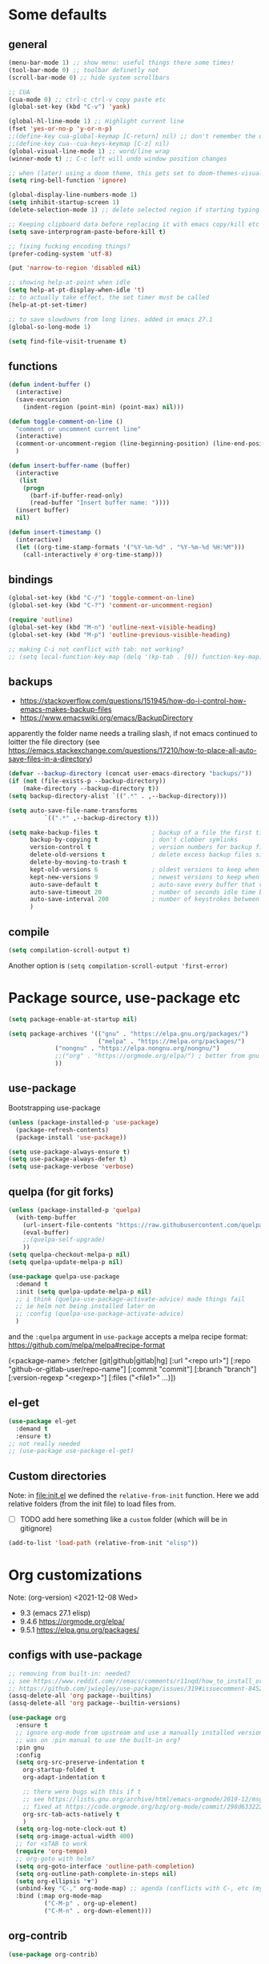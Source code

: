 #+PROPERTY: header-args :results silent :tangle yes

* Some defaults
** general
   #+BEGIN_SRC emacs-lisp
(menu-bar-mode 1) ;; show menu: useful things there some times!
(tool-bar-mode 0) ;; toolbar definetly not
(scroll-bar-mode 0) ;; hide system scrollbars

;; CUA
(cua-mode 0) ;; ctrl-c ctrl-v copy paste etc
(global-set-key (kbd "C-v") 'yank)

(global-hl-line-mode 1) ;; Highlight current line
(fset 'yes-or-no-p 'y-or-n-p)
;;(define-key cua-global-keymap [C-return] nil) ;; don't remember the use-case of this
;;(define-key cua--cua-keys-keymap [C-z] nil)
(global-visual-line-mode 1) ;; word/line wrap
(winner-mode t) ;; C-c left will undo window position changes

;; when (later) using a doom theme, this gets set to doom-themes-visual-bell-fn
(setq ring-bell-function 'ignore)

(global-display-line-numbers-mode 1)
(setq inhibit-startup-screen 1)
(delete-selection-mode 1) ;; delete selected region if starting typing

;; Keeping clipboard data before replacing it with emacs copy/kill etc
(setq save-interprogram-paste-before-kill t)

;; fixing fucking encoding things?
(prefer-coding-system 'utf-8)

(put 'narrow-to-region 'disabled nil)

;; showing help-at-point when idle
(setq help-at-pt-display-when-idle 't)
;; to actually take effect, the set timer must be called
(help-at-pt-set-timer)

;; to save slowdowns from long lines. added in emacs 27.1
(global-so-long-mode 1)

(setq find-file-visit-truename t)
   #+END_SRC

** functions
   #+BEGIN_SRC emacs-lisp
(defun indent-buffer ()
  (interactive)
  (save-excursion
    (indent-region (point-min) (point-max) nil)))

(defun toggle-comment-on-line ()
  "comment or uncomment current line"
  (interactive)
  (comment-or-uncomment-region (line-beginning-position) (line-end-position))
  )

(defun insert-buffer-name (buffer)
  (interactive
   (list
    (progn
      (barf-if-buffer-read-only)
      (read-buffer "Insert buffer name: "))))
  (insert buffer)
  nil)

(defun insert-timestamp ()
  (interactive)
  (let ((org-time-stamp-formats '("%Y-%m-%d" . "%Y-%m-%d %H:%M")))
    (call-interactively #'org-time-stamp)))
   #+END_SRC
** bindings
   #+BEGIN_SRC emacs-lisp
(global-set-key (kbd "C-/") 'toggle-comment-on-line)
(global-set-key (kbd "C-?") 'comment-or-uncomment-region)

(require 'outline)
(global-set-key (kbd "M-n") 'outline-next-visible-heading)
(global-set-key (kbd "M-p") 'outline-previous-visible-heading)

;; making C-i not conflict with tab: not working?
;; (setq local-function-key-map (delq '(kp-tab . [9]) function-key-map))
   #+END_SRC
** backups
   - https://stackoverflow.com/questions/151945/how-do-i-control-how-emacs-makes-backup-files
   - https://www.emacswiki.org/emacs/BackupDirectory

   apparently the folder name needs a trailing slash, if not emacs continued to loitter the file directory (see https://emacs.stackexchange.com/questions/17210/how-to-place-all-auto-save-files-in-a-directory)
   
   #+BEGIN_SRC emacs-lisp
(defvar --backup-directory (concat user-emacs-directory "backups/"))
(if (not (file-exists-p --backup-directory))
    (make-directory --backup-directory t))
(setq backup-directory-alist `((".*" . ,--backup-directory)))

(setq auto-save-file-name-transforms
          `((".*" ,--backup-directory t)))

(setq make-backup-files t               ; backup of a file the first time it is saved.
      backup-by-copying t               ; don't clobber symlinks
      version-control t                 ; version numbers for backup files
      delete-old-versions t             ; delete excess backup files silently
      delete-by-moving-to-trash t
      kept-old-versions 6               ; oldest versions to keep when a new numbered backup is made (default: 2)
      kept-new-versions 9               ; newest versions to keep when a new numbered backup is made (default: 2)
      auto-save-default t               ; auto-save every buffer that visits a file
      auto-save-timeout 20              ; number of seconds idle time before auto-save (default: 30)
      auto-save-interval 200            ; number of keystrokes between auto-saves (default: 300)
      )   
   #+END_SRC
** compile
   #+begin_src emacs-lisp
(setq compilation-scroll-output t)
   #+end_src
   Another option is =(setq compilation-scroll-output 'first-error)=
*** COMMENT troubleshoot
    #+begin_example emacs-lisp
 ;; had a problem with not scrolling..?
 (add-hook 'compilation-finish-functions
	   (lambda (buffer msg)
	     (message "compilation finished??")
	     (with-current-buffer buffer
	       (message "point max? %s" (point-max))
	       (goto-char (point-max)))))
    #+end_example
* Package source, use-package etc
  #+BEGIN_SRC emacs-lisp
(setq package-enable-at-startup nil)

(setq package-archives '(("gnu" . "https://elpa.gnu.org/packages/")
                         ("melpa" . "https://melpa.org/packages/")
			 ("nongnu" . "https://elpa.nongnu.org/nongnu/")
			 ;;("org" . "https://orgmode.org/elpa/") ; better from gnu elpa, org-plus-contrib is at nongnu as org-contrib
			 ))
  #+END_SRC

** use-package
   Bootstrapping use-package
   #+BEGIN_SRC emacs-lisp
(unless (package-installed-p 'use-package)
  (package-refresh-contents)
  (package-install 'use-package))

(setq use-package-always-ensure t)
(setq use-package-always-defer t)
(setq use-package-verbose 'verbose)
   #+END_SRC

** quelpa (for git forks)
   #+BEGIN_SRC emacs-lisp
(unless (package-installed-p 'quelpa)
  (with-temp-buffer
    (url-insert-file-contents "https://raw.githubusercontent.com/quelpa/quelpa/master/quelpa.el")
    (eval-buffer)
    ;;(quelpa-self-upgrade)
    ))
(setq quelpa-checkout-melpa-p nil)
(setq quelpa-update-melpa-p nil)

(use-package quelpa-use-package
  :demand t
  :init (setq quelpa-update-melpa-p nil)
  ;; i think (quelpa-use-package-activate-advice) made things fail
  ;; ie helm not being installed later on
  ;; :config (quelpa-use-package-activate-advice)
  )
   #+END_SRC

   and the =:quelpa= argument in =use-package= accepts a melpa recipe format:
   https://github.com/melpa/melpa#recipe-format
   #+BEGIN_EXAMPLE elisp
(<package-name>
 :fetcher [git|github|gitlab|hg]
 [:url "<repo url>"]
 [:repo "github-or-gitlab-user/repo-name"]
 [:commit "commit"]
 [:branch "branch"]
 [:version-regexp "<regexp>"]
 [:files ("<file1>" ...)])
   #+END_EXAMPLE

** COMMENT straight.el
   <2020-11-13 Fri> tried to set eval-in-repl to use my fork, and had errors.
   so not using straight :)
   see
   + https://github.crookster.org/switching-to-straight.el-from-emacs-26-builtin-package.el/
   + https://github.com/raxod502/straight.el/blob/develop/README.md#getting-started

   #+BEGIN_SRC emacs-lisp
(defvar bootstrap-version)
(let ((bootstrap-file
       (expand-file-name "straight/repos/straight.el/bootstrap.el" user-emacs-directory))
      (bootstrap-version 5))
  (unless (file-exists-p bootstrap-file)
    (with-current-buffer
	(url-retrieve-synchronously
	 "https://raw.githubusercontent.com/raxod502/straight.el/develop/install.el"
	 'silent 'inhibit-cookies)
      (goto-char (point-max))
      (eval-print-last-sexp)))
  (load bootstrap-file nil 'nomessage))

;;(setq straight-vc-git-default-clone-depth 1)
;; (setq straight-use-package-by-default nil)
(straight-use-package 'use-package)
   #+END_SRC

** el-get
   #+begin_src emacs-lisp
(use-package el-get
  :demand t
  :ensure t)
;; not really needed
;; (use-package use-package-el-get)
   #+end_src
** Custom directories
   Note: in [[file:init.el]] we defined the =relative-from-init= function.
   Here we add relative folders (from the init file) to load files from.
   + [ ] TODO add here something like a =custom= folder (which will be in gitignore)
   #+BEGIN_SRC emacs-lisp
(add-to-list 'load-path (relative-from-init "elisp"))
   #+END_SRC
* Org customizations
  Note: (org-version) <2021-12-08 Wed>
  - 9.3 (emacs 27.1 elisp)
  - 9.4.6 https://orgmode.org/elpa/
  - 9.5.1 https://elpa.gnu.org/packages/
** configs with use-package
   #+begin_src emacs-lisp
;; removing from built-in: needed?
;; see https://www.reddit.com/r/emacs/comments/r11nqd/how_to_install_orgmode_now_that_org_emacs_lisp/
;; https://github.com/jwiegley/use-package/issues/319#issuecomment-845214233
(assq-delete-all 'org package--builtins)
(assq-delete-all 'org package--builtin-versions)

(use-package org
  :ensure t
  ;; ignore org-mode from upstream and use a manually installed version
  ;; was on :pin manual to use the built-in org?
  :pin gnu
  :config
  (setq org-src-preserve-indentation t
	org-startup-folded t
	org-adapt-indentation t

	;; there were bugs with this if t
	;; see https://lists.gnu.org/archive/html/emacs-orgmode/2019-12/msg00311.html
	;; fixed at https://code.orgmode.org/bzg/org-mode/commit/298d6332222258316aaa6b74699127eb97073ce2
	org-src-tab-acts-natively t
	)
  (setq org-log-note-clock-out t)
  (setq org-image-actual-width 400)
  ;; for <sTAB to work
  (require 'org-tempo)
  ;; org-goto with helm?
  (setq org-goto-interface 'outline-path-completion)
  (setq org-outline-path-complete-in-steps nil)
  (setq org-ellipsis "▼")
  (unbind-key "C-," org-mode-map) ;; agenda (conflicts with C-, etc (my map)
  :bind (:map org-mode-map
	      ("C-M-p" . org-up-element)
	      ("C-M-n" . org-down-element)))    
   #+end_src
** org-contrib
#+begin_src emacs-lisp
(use-package org-contrib)
#+end_src
** habits
   #+BEGIN_SRC emacs-lisp
(with-eval-after-load 'org
  (add-to-list 'org-modules 'org-habit t))
   #+END_SRC 

   And add org-file to the list of agenda files.
   =(org-agenda-file-to-front)=
   see
   + https://orgmode.org/manual/Tracking-your-habits.html
   + https://www.youtube.com/watch?v=acj3NhXlnnk

   useful command
   + org-agenda-file-to-front
   + (setq org-log-done 'time)
** babel languages
   #+BEGIN_SRC emacs-lisp
(with-eval-after-load 'org
  (org-babel-do-load-languages 'org-babel-load-languages
			       '(
				 (shell . t)
				 (scheme . t)
				 (dot . t)
				 (plantuml . t)
				 ;;	  (python . t)
				 ;;	  (sql . t)
				 ;;	  (python . t)
				 ;;	  (restclient . t)
				 ;;	  (php . t)
				 ;;	  (clojure . t)
				 )
			       ))
   #+END_SRC
** plantuml
   #+begin_src emacs-lisp
(setq org-plantuml-jar-path "/usr/share/plantuml/plantuml.jar")
   #+end_src

** (org-babel) eval-in-repl

*** el-get : my forks
    Just stating this before =use-package= makes it so that my fork is used.
    the =:config= etc from =use-package= calls work as expected
    #+begin_src emacs-lisp
(el-get-bundle eval-in-repl
   :type git
   :url "https://github.com/actonDev/eval-in-repl.git"
   :branch "feature/shell-and-term")

(el-get-bundle org-babel-eval-in-repl
   :type git
   :url "https://github.com/actondev/org-babel-eval-in-repl.git"
   :branch "feature/shell-and-term")
    #+end_src

*** installing with use-package
    #+BEGIN_SRC emacs-lisp
(use-package eval-in-repl
  ;; while developing:
  ;; :load-path "~/dev/github/eval-in-repl"

  ;; add ensure nil if using el-get
  :ensure nil
  )


(use-package org-babel-eval-in-repl
  ;; For the C-return command to work, we either have to "demand" or
  ;; require the package after org is loaded
  
  ;; while developing:
  ;; :load-path "~/dev/github/org-babel-eval-in-repl"

  ;; add ensure nil if using el-get
  :ensure nil

  :init
  (with-eval-after-load 'org
    (require 'org-babel-eval-in-repl))
  :commands (ober-eval-in-repl)
  :bind
  (:map org-mode-map
	;; ("C-<return>" . ober-eval-in-repl)
	))
    #+END_SRC

*** COMMENT el-get definitions
    another way to make this work..?
    #+begin_src emacs-lisp
;; needed
(require 'use-package-el-get)
(use-package-el-get-setup)

(setq el-get-sources
      
      '((:name org-babel-eval-in-repl :type git :url "https://github.com/actondev/org-babel-eval-in-repl.git" :branch "feature/shell-and-term" :after nil)
       (:name eval-in-repl :type git :url "https://github.com/actonDev/eval-in-repl.git" :branch "feature/shell-and-term" :after nil)))     

    #+end_src
*** TODO my mod: aod-eval-in-repl ??
    #+begin_src emacs-lisp
(use-package aod-eval-in-repl
  :load-path "elisp/aod-eval-in-repl/"
  :init
  (with-eval-after-load 'org
    (require 'aod-eval-in-repl))
  :bind (:map org-mode-map
	      ("C-<return>" . aod.eir/eval-org-src)
	      ("C-S-<return>" . aod.eir/eval-org-src-block)
	      ))
    #+end_src
** exporting to html
   #+BEGIN_SRC emacs-lisp
(use-package htmlize)
   #+END_SRC
** new moon calendar
   Maybe should use use-package
   This thing requires tiny
   =(require 'tiny)=
   #+BEGIN_SRC emacs-lisp
   ;; TODO not here??
;;(load-file (relative-from-init "elisp/aod-new-moon.el"))   
   #+END_SRC
** babel tangle append
   https://emacs.stackexchange.com/a/38898
   #+BEGIN_SRC emacs-lisp
(defun org-babel-tangle-append ()
  "Append source code block at point to its tangle file.
The command works like `org-babel-tangle' with prefix arg
but `delete-file' is ignored."
  (interactive)
  (cl-letf (((symbol-function 'delete-file) #'ignore))
    (org-babel-tangle '(4))))
   #+END_SRC

** github/gitlab style line links
   #+begin_src emacs-lisp
;;   see https://www.emacswiki.org/emacs/RegularExpression for regex
(defun aod.org/ad-open-file-git-line (orig path &optional in-emacs line search)
  "Makes it possible to open github/gitlab style links that point to certain lines
example: some-file.el#L10 -> links to some-file.el at line 10"
  (if (string-match "^\\(.+\\)#L\\([0-9]+\\)" path)
      (let ((just-path (match-string 1 path))
	    (line (match-string 2 path)))
	(funcall orig just-path nil (read line)))
    (funcall orig path in-emacs line search)))

(with-eval-after-load 'org
  (advice-add 'org-open-file :around #'aod.org/ad-open-file-git-line))
   #+end_src
** org hooks
   #+begin_src emacs-lisp
(add-hook 'org-babel-after-execute-hook 'org-redisplay-inline-images)
   #+end_src
** helper: changing default-directory
   #+begin_src emacs-lisp
(defun aod/set-local-default-directory (arg)
  (interactive "P")
  (message "arg %s" arg)
  (if (and arg (boundp 'aod/original-default-directory))
      (progn
	(message "Reverting to %s" aod/original-default-directory)
	(setq-local default-directory aod/original-default-directory))
    (progn
      (unless (boundp 'aod/original-default-directory)
	(setq-local aod/original-default-directory default-directory)))
    (if-let ((dir (read-directory-name "Directory: ")))
	(setq-local default-directory dir)
      (when (boundp 'aod/original-default-directory)
	(message "Reverting to %s" aod/original-default-directory)
	(setq-local default-directory aod/original-default-directory)))))
   #+end_src
* Helm
  #+BEGIN_SRC emacs-lisp
(setq aod.helm/C-SPC-set-mark-p nil)

(defun aod.helm/toggle-C-SPC ()
  "Toggles the functionality of C-SPC in helm-map"
  (interactive)
  (setq aod.helm/C-SPC-set-mark-p (not aod.helm/C-SPC-set-mark-p)))

(defun aod.helm/C-SPC ()
  "Either normal C-SPC (aka mark mini buffer input) or mark
multiple files"
  (interactive)
  (if aod.helm/C-SPC-set-mark-p
      (call-interactively 'set-mark-command)
    (helm-toggle-visible-mark-forward)))

(use-package helm
  :ensure t
  ;; dashboard: opening project file requires helm and helm-make-source
  :commands (helm helm-make-source)
  :bind(
	("M-x" . helm-M-x)
	("C-x C-f" . helm-find-files)
	("C-S-v" . helm-show-kill-ring)
	:map helm-map
	("<tab>" . helm-execute-persistent-action)
	("<left>" . left-char)
	("<right>" . right-char)
	:map helm-find-files-map
	("<left>" . left-char)
	("<right>" . right-char)
	;; to be able to select/copy filenames
	;; ("C-SPC" . set-mark-command)
	;; or be able to mark multiple files
	;;("C-SPC" . helm-toggle-visible-mark-forward)
	("C-SPC" . aod.helm/C-SPC)
	)
  :config
  (setq helm-M-x-fuzzy-match t
	helm-recentf-fuzzy-match t
	helm-apropos-fuzzy-match t
	helm-buffers-fuzzy-matching t
	helm-completion-in-region-fuzzy-match t
	helm-mode-fuzzy-match t)
  
  (setq helm-swoop-pre-input-function
	(lambda ()
	  ;; the default: thing-at-point
	  ;;(thing-at-point 'symbol)
	  (if mark-active
	      (buffer-substring-no-properties (region-beginning) (region-end))
	    nil)
	  ))
  
  (helm-mode 1)
  )

(use-package helm-swoop
  :config
  (setq helm-swoop-use-fuzzy-match nil)
  (setq helm-swoop-speed-or-color t)
  (setq helm-autoresize-max-height 35)
  (setq helm-autoresize-min-height 20)
  (setq helm-autoresize-mode 1)
  )

(use-package helm-ag)

  #+END_SRC

** installing ag (used in helm-ag)
   In ubuntu:
   #+BEGIN_SRC sh
sudo apt-get install silversearcher-ag
   #+END_SRC
* Avy
  #+begin_src emacs-lisp
(use-package aod-read-multiple-choice
  :load-path "elisp/"
  ;; without :demand t, and without bindigs
  ;; commands should be set: this will actually load the function
  :commands (aod/read-multiple-choice))

(defun aod/avy ()
  (interactive)
  (let ((choices '((?C "char (default)" avy-goto-char)
		   (?L "line" avy-goto-line)
		   (?W "word" avy-goto-word-1)
		   (?S "search" avy-goto-char-timer)
		   )))
    (let ((choice (aod/read-multiple-choice "avy action:" choices 'allow)))
      (if (listp choice)
	  (call-interactively (caddr choice))
	(progn
	  ;; (message "fallback, calling %s with %s" (caddar choices) choice)
	  (funcall (caddar choices) choice))))))

(use-package avy
  :config
  (setq avy-keys (list
		  ?a ?b ?c ?d ?e ?f ?g ?h ?i ?j ?k ?l ?m ?n ?o ?p ?q ?r ?s ?t ?u ?v ?w ?x ?y ?z)))
  #+end_src
* Window management
** Resizing (windresize)
   #+BEGIN_SRC emacs-lisp
(use-package windresize
  :config
  (setq windresize-default-increment 5)
  )
   #+END_SRC

** ace-window
   #+BEGIN_SRC emacs-lisp
(use-package ace-window
  :bind (("M-o" . ace-window))
  :config
  (setq-default aw-scope 'frame) ; switching windows only i current frame
  )
   #+END_SRC

** aod-window
   #+begin_src emacs-lisp
(use-package aod-window
  :load-path "elisp/"
  ;; without :demand t, and without bindigs
  ;; commands should be set: this will actually load the function
  :commands (aod.window/place-buffer))
   #+end_src
** sessions, workgroups
   Tip:
   - =wg-save-session= when you have a nice window arrangement
   - =wg-open-session= to load it

   Don't know though the session/workgroup separation. what is what.
   (see all the =wg-xx-workgroup= methods)

     #+BEGIN_SRC emacs-lisp
(use-package workgroups2
  :commands (workgroups-mode wg-open-session)
  )
  #+END_SRC
* Project management
** Projectile & neotree
   Useful neotree shortcuts
   + =A= : stretch toggle
   + =U= : go up to parent
   + =C-c C-a= : collapse all
     + [ ] set <S-tab> for collapse all?

   Projetile MR <2021-07-30 Fri> https://github.com/bbatsov/projectile/pull/1696
  # until it's merged:
  # :load-path "~/dev/actondev/projectile/" ;; trailing slash is important
  # :ensure nil

   #+BEGIN_SRC emacs-lisp
(use-package projectile
  :config
  (projectile-mode 1)
  ;; speed!
  (setq projectile-indexing-method 'hybrid)
  (setq projectile-completion-system 'helm)
  ;; https://github.com/bbatsov/projectile/issues/1302#issuecomment-433894379
  ;; windows fix
  ;; (setq projectile-git-submodule-command nil)
  ;; oor install tr with "choco install tr"
  ;; oor msys2 paths (see heading)
  )
(defun aod.projectile/set-root (root)
  (interactive "Droot: ")
  (setq projectile-project-root root))

(use-package ag)

(defun aod.ag/vcs-ignore (&optional ignore-p)
  "TODO make it toggle
ag has a bug with .gitignore. encountered this in openFrameworks
see https://github.com/ggreer/the_silver_searcher/issues/862

So, when some files are not found, the .gitignore should be kept"
  (interactive (list nil))
  (require 'ag)
  (require 'helm-ag)
  (let* ((flag "--skip-vcs-ignores")
	 (ignore (cond ((numberp ignore-p) (if (= -1 ignore-p)
					       nil
					     t))
		       (t (progn (message "here") (not (member flag ag-arguments)))))))
    (if ignore
	(progn
	  (setq ag-arguments (cl-remove-if (lambda (x) (string-equal x flag))
					   ag-arguments))
	  (setq helm-ag-command-option nil))
      (progn
	(add-to-list 'ag-arguments flag)
	(setq helm-ag-command-option flag)))
    (message "new ag-arguments: %s
    new helm-ag-command-option %s"
	     ag-arguments
	     helm-ag-command-option)))

(use-package helm-projectile
  :commands (helm-projectile-find-file
	     helm-projectile-ag)
  :config (aod.ag/vcs-ignore t))

(defun display-line-numbers-disable-hook (_)
  "Disable display-line-numbers locally."
  (display-line-numbers-mode -1))

(use-package neotree
  :config
  (setq neo-smart-open t)
  (setq neo-window-fixed-size nil)
  (add-hook 'neo-after-create-hook 'display-line-numbers-disable-hook)
  :bind(
	("<f8>" . neotree-toggle)
	)
  )
   #+END_SRC
** projectile & dir locals
   #+begin_src emacs-lisp
(defun aod-project/reload-dir-locals ()
  (interactive)
  (dolist (buf (projectile-project-buffers))
    (when (buffer-file-name buf)
      (with-current-buffer buf
	(message "hacking dir-locals into %s" buf)
	(hack-dir-local-variables-non-file-buffer)))))
   #+end_src
* Buffer management
** ibuffer : grouping by project
   #+BEGIN_SRC emacs-lisp
(use-package ibuffer-projectile
  :ensure t
  :hook
  (ibuffer .
	   (lambda ()
	     (ibuffer-projectile-set-filter-groups)
	     (unless (eq ibuffer-sorting-mode 'alphabetic)
	       (ibuffer-do-sort-by-alphabetic))))
  )
   #+END_SRC
** Get frame by name
   #+begin_src emacs-lisp
(defun get-frame-by-name (name)
  (find-if (lambda (frame) (equal (frame-parameter frame 'name) name))
	   (frame-list)))
   #+end_src
* Appearance
** Cursor
   #+BEGIN_SRC emacs-lisp
(blink-cursor-mode t)
(setq-default cursor-type 'box)
   #+END_SRC
** Welcome screen
   #+BEGIN_SRC emacs-lisp
(use-package dashboard
  :demand t
  :diminish dashboard-mode
  :config
  ;;  (setq dashboard-banner-logo-title "your custom text")
  (setq dashboard-startup-banner 1) ;; integer is for text
  (setq dashboard-items '(
			  (projects . 10)
                          (bookmarks . 10)
			  (recents  . 10)
			  ))
  (dashboard-setup-startup-hook)
  ;; fixing emacs client starting with scratch
  ;; https://www.reddit.com/r/emacs/comments/8i2ip7/emacs_dashboard_emacsclient/
  (if (= 1 (length command-line-args))
      ;; going to dashboard only if we didn't pass a file
      (setq initial-buffer-choice (lambda () (get-buffer "*dashboard*"))))
  )
   #+END_SRC
** frame title
   For distinguishing between windows and linux (WSL in windows)
   #+BEGIN_SRC emacs-lisp
;; note: can't use for some reason directy the system-type
(setq system-type-name (symbol-name system-type))
(setq frame-title-format '("%f  -- " system-type-name))
(defun aod/name-session (name)
  (interactive "Mname:")
  ;; making it persistent across frame
  ;; if I were to use the name directly that couldn't work
  (setq aod/session-name name)
  (setq frame-title-format `("" aod/session-name " -- %f  -- " system-type-name)))
   #+END_SRC
** COMMENT monokai
   #+BEGIN_SRC emacs-lisp
(use-package monokai-theme)
  

;; (use-package sublime-themes
;;   
;;   :config
;;   (load-theme 'spolsky t)
;;   )
   #+END_SRC
** doom
   #+BEGIN_SRC emacs-lisp
(use-package doom-themes
  :demand t
  :config
  (load-theme 'doom-molokai t)
  (doom-themes-visual-bell-config)
  (doom-themes-neotree-config)
  ;; https://github.com/domtronn/all-the-icons.el/issues/28#issuecomment-312089198
  (setq inhibit-compacting-font-caches t)
  (setq doom-themes-neotree-file-icons t)
  )
   #+END_SRC
** doom-modeline
   #+BEGIN_SRC emacs-lisp
(use-package doom-modeline
  :hook (after-init . doom-modeline-mode)
  :config
  ;; border for modeline: had problem with org-mode src blocks (same color)
  (custom-set-faces
   '(mode-line ((t (:box (:line-width 1 :color "dim gray"))))))
  ;; till https://github.com/seagle0128/doom-modeline/issues/503
  ;; (doom-modeline-def-modeline 'project
  ;;   '(bar window-number modals buffer-default-directory)
  ;;   '(misc-info battery irc mu4e gnus github debug minor-modes input-method major-mode process))
  (doom-modeline-def-modeline 'dashboard
    '(bar window-number modals buffer-default-directory-simple)
    '(misc-info battery irc mu4e gnus github debug minor-modes input-method major-mode process)))
   #+END_SRC

   + [ ] TODO
     If sometimes you don't see the icons (it happens on doom-modeline reset and enable again)
   #+BEGIN_SRC emacs-lisp :tangle no
;; (setq doom-modeline-icon (display-graphic-p))
(setq doom-modeline-buffer-state-icon t)
   #+END_SRC

   Note: after you have to run =all-the-icons-install-fonts= with M-x.
*** minions: showing minor modes
    https://github.com/tarsius/minions
    A minor-mode menu for the mode line

    #+BEGIN_SRC emacs-lisp
(use-package minions
  :demand t
  :config
  (minions-mode 1)
  (setq doom-modeline-minor-modes (featurep 'minions)))
    #+END_SRC
** COMMENT powerline
   #+BEGIN_SRC emacs-lisp
(use-package powerline
  :config
  (powerline-default-theme))
   #+END_SRC

** highlighting matching tag (show-paren)
   #+BEGIN_SRC emacs-lisp
(use-package paren
  :hook (prog-mode . show-paren-mode)
  :init
  (set-face-attribute 'show-paren-match nil
		      :box '(:line-width -1 :color "#ccc")
		      :foreground nil
		      :weight 'normal))
   #+END_SRC
** flashing / highlighting
   #+BEGIN_SRC emacs-lisp
(use-package nav-flash
  :config
  (custom-set-faces
   '(nav-flash-face ((t (:background "#666" :foreground nil))))))
   #+END_SRC
** coloring background for PRODUCTION, STAGING
   #+begin_src emacs-lisp
(defun aod.devops/color-buffer ()
  "Set background color for *PROD* or *STAG* (staging) buffers"
  (let ((case-fold-search nil))
    (when (or
	   (string-match-p ".*PROD.*" (buffer-name))
	   (string-match-p ".*STAG.*" (buffer-name))
	   (string-match-p ".*DEV.*" (buffer-name)))
      (face-remap-add-relative 'default :background "#300")
      )))

;; (add-hook 'find-file-hook #'aod.devops/color-buffer)
(add-hook 'after-change-major-mode-hook #'aod.devops/color-buffer)
   #+end_src
** highlight regexp with string (overlay)
   #+begin_src emacs-lisp
(defun aod/highlight-regexp-with-string (overlay-name regexp string &optional face)
  "Display each match of REGEXP as STRING with face FACE.
Uses OVERLAY-NAME (symbol) as the overlay name.
Credit: https://emacsnotes.wordpress.com/2018/10/26/highlight-text-not-with-faces-but-with-other-texts/"
  (interactive
   (list
    (read-string "Overlay name: ")
    (read-regexp "Regexp: ")
    (intern (read-string "Replacement: "))
    regexp string  (hi-lock-read-face-name)))
  (setq face (or face 'highlight))
  (save-excursion
    (goto-char (point-min))
    (let ((case-fold-search nil))
      (while (re-search-forward regexp nil t)
        (let ((ov (make-overlay (match-beginning 0) (match-end 0))))
          (overlay-put ov overlay-name t)
          (overlay-put ov 'display string)
          (overlay-put ov 'face face))))))

(defun aod/unhighlight (overlay-name)
  "Calls remove-overlays with the overlay-name (symbol)"
  (interactive
   (list
    (intern (read-string "Overlay name: "))))
  (remove-overlays nil nil overlay-name t))

(defun aod/highlight-multiple (overlay-name face &rest args)
  "example args ('my-overlay 'highlight \"regexp1\" \"text1\" \"regexp2\" \"text2\" ...)"
  (when args
    (aod/highlight-regexp-with-string overlay-name (car args) (cadr args) face)
    (apply #'aod/highlight-multiple overlay-name face (cddr args))))
   #+end_src
* editing etc
** linear ranges (tiny)
   #+BEGIN_SRC emacs-lisp
(use-package tiny)
   #+END_SRC
** auto completion
   #+BEGIN_SRC emacs-lisp
(use-package company
  :hook (after-init . global-company-mode)
  :config
  (setq company-dabbrev-downcase nil)
  (setq company-dabbrev-ignore-case t))
   #+END_SRC

** Hiding/showing blocks
   + [[file:emacs-lisp/hideshowvis.el]]
     adds clickable + - icons in the left fringe for folding/unfolding (hiding/showing) code blocks
   + [[file:emacs-lisp/hideshow-org.el]]
     adds functionality similar to org-mode: toggle code block hide/show by pressing tab
   #+BEGIN_SRC emacs-lisp
(use-package hideshow-org
  ;; https://github.com/shanecelis/hideshow-org
  :load-path "elisp/"
  ;; :hook (prog-mode . hs-org/minor-mode)
  )

(defvar aod.hs/hide-show-all-next nil)
(defun aod.hs/hideshow-all ()
  (interactive)
  (if aod.hs/hide-show-all-next
      (hs-show-all)
    (hs-hide-all))
  (setq-local aod.hs/hide-show-all-next (not aod.hs/hide-show-all-next)))

(defun aod.hs/toggle-line ()
  (interactive)
  (save-excursion
    (if (hs-already-hidden-p)
	(hs-show-block)
      (end-of-line)
      (hs-hide-block))))

;; ooor
;; pressing tab in the beggigning of the line -> hideshow
;; else, indent or whatever?

;; (let ((other-keys hs-org/trigger-keys-block))
;;   (while (and (null command)
;;               (not (null other-keys)))
;;     (setq command (key-binding (car other-keys)))
;;     (setq other-keys (cdr other-keys)))
;;   (when (commandp command)
;;     (call-interactively command)))

(use-package hideshowvis
  ;; https://www.emacswiki.org/emacs/hideshowvis.el
  :load-path "elisp/"
  :hook (prog-mode . hideshowvis-minor-mode)
  :bind (:map prog-mode-map
	      ("C-<tab>" . aod.hs/toggle-line)
	      ("<backtab>" . aod.hs/hideshow-all)
	      ("<C-iso-lefttab>" . hs-hide-level)))
   #+END_SRC

** selection
   #+BEGIN_SRC emacs-lisp
;; usecase: select the block (enclosed by parenthesis).. expand -> wrap around the outter block
(use-package expand-region)

(use-package multiple-cursors
  :bind (("C->" . mc/mark-next-like-this-word)
	 ("C-<" . mc/mark-previous-like-this-word)
	 ( "M-<f3>" . mc/mark-all-like-this) ;; submlime like
	 ("C-S-<mouse-1>" . mc/add-cursor-on-click))
  )
   #+END_SRC
** undo
   Note: for some reason =C-_= (which original runs =undo=) gets
   rebound to =undo-tree-undo= and I cannot in *ANY* way to bind it
   back to the original =undo=
   #+BEGIN_SRC emacs-lisp
(use-package undo-tree
  :config
  (global-undo-tree-mode 1)
  ;; it's buggy actually and messes with the normal undo
  ;; which works great when there's a region selected
  ;; https://emacs.stackexchange.com/a/37399/19673
  ;;(setq undo-tree-enable-undo-in-region t)
  (unbind-key "C-/" undo-tree-map)
  (unbind-key "C-?" undo-tree-map)
  :bind(
	("M-/" . undo-tree-visualize)
	("C-z" . undo-tree-undo)
	("C-S-z" . undo-tree-redo)))
   #+END_SRC
** Working with lisps
*** paredit
    #+BEGIN_SRC emacs-lisp
(use-package paredit
  ;; <C-right>	paredit-forward-slurp-sexp
  ;; <C-left>	paredit-forward-barf-sexp
  ;; <C-M-right>	paredit-backward-barf-sexp
  ;; <C-M-left>	paredit-backward-slurp-sexp  :config
  :hook ((clojure-mode emacs-lisp-mode scheme-mode ) . paredit-mode)
  :config
  (unbind-key "C-<right>" paredit-mode-map)
  (unbind-key "C-<left>" paredit-mode-map)
  :bind(:map paredit-mode-map
	("M-]" . paredit-forward-slurp-sexp) ;; c ->
	("M-[" . paredit-forward-barf-sexp) ;; c <-
	("M-}" . paredit-backward-barf-sexp) ;; C-M >
	("M-{" . paredit-backward-slurp-sexp) ;; C M <
	))
    #+END_SRC
    Useful tricks
    + swapping parens to brackets etc
      https://stackoverflow.com/a/24784563/8720686
*** COMMENT parinfer
    #+BEGIN_SRC emacs-lisp
(defun add-parinfer-hooks ()
  (add-hook 'clojure-mode-hook #'parinfer-mode)
  (add-hook 'emacs-lisp-mode-hook #'parinfer-mode)
  (add-hook 'common-lisp-mode-hook #'parinfer-mode)
  (add-hook 'scheme-mode-hook #'parinfer-mode)
  (add-hook 'lisp-mode-hook #'parinfer-mode))

(use-package parinfer
  :bind
  (("C-," . parinfer-toggle-mode))
  :init
  (progn
    (setq parinfer-extensions
          '(
	    defaults       ; should be included.
            ;; pretty-parens  ; different paren styles for different modes.
            ;; evil           ; If you use Evil.
            ;; lispy          ; If you use Lispy. With this extension, you should install Lispy and do not enable lispy-mode directly.
            
paredit        ; Introduce some paredit commands.
            smart-tab      ; C-b & C-f jump positions and smart shift with tab & S-tab.
            smart-yank
	    ))   ; Yank behavior depend on mode.
    ))
    #+END_SRC
*** aggresive indent?
    https://github.com/Malabarba/aggressive-indent-mode
    vs electric
    #+BEGIN_SRC emacs-lisp
(use-package aggressive-indent
  :hook ((clojure-mode emacs-lisp-mode) . aggressive-indent-mode)
  )
    #+END_SRC
** jumping around (ace jump)

   #+BEGIN_SRC emacs-lisp
(use-package ace-jump-mode
  :config
  (setq-default ace-jump-mode-scope 'frame) ; jumping only in current frame
  )
   #+END_SRC
** Rainbow
   Rainbow-mode is for previewing hex color strings in any buffer! :)
   had problems around <2020-05-07 Thu> . the .el file was.. empty??
   #+BEGIN_SRC emacs-lisp
(use-package rainbow-mode)
   #+END_SRC

   Rainbow-delimiters are here to save the day for lisps! (and not only)
   Highlighting matching pairs with different colors
   #+BEGIN_SRC emacs-lisp
;; cause in the default colors there was some white cursors, not really apparent
'(((((((((())))))))))

(use-package rainbow-delimiters
  :hook (prog-mode . rainbow-delimiters-mode)
  :config
  ;; (my-rainbow-custom-colors)
  (set-face-attribute 'rainbow-delimiters-depth-1-face nil
		      :foreground "#e91e63")
  (set-face-attribute 'rainbow-delimiters-depth-2-face nil
		      :foreground "#2196F3")
  (set-face-attribute 'rainbow-delimiters-depth-3-face nil
		      :foreground "#EF6C00")
  (set-face-attribute 'rainbow-delimiters-depth-4-face nil
		      :foreground "#B388FF")
  (set-face-attribute 'rainbow-delimiters-depth-5-face nil
		      :foreground "#76ff03")
  (set-face-attribute 'rainbow-delimiters-depth-6-face nil
		      :foreground "#26A69A")
  (set-face-attribute 'rainbow-delimiters-depth-7-face nil
		      :foreground "#FFCDD2")
  (set-face-attribute 'rainbow-delimiters-depth-8-face nil
		      :foreground "#795548")
  (set-face-attribute 'rainbow-delimiters-depth-9-face nil
		      :foreground "#DCE775")
  )
   #+END_SRC

** LSP: Language Server Protocol
   #+BEGIN_SRC emacs-lisp
(use-package lsp-mode
  :commands lsp
  :init
  ;; Not sure actually why I have this here
  ;; (setq lsp-enable-indentation nil)
  :config
  (add-to-list 'lsp-language-id-configuration '(clojure-mode . "clojure-mode"))
  )

(use-package lsp-ui
  :commands lsp-ui-mode)

;; <2021-07-07 Mi> not working
;; (use-package company-lsp
;;   :commands company-lsp)
   #+END_SRC

*** COMMENT lsp clang
    To get the latest clang:
    #+begin_src sh :tangle no
wget https://apt.llvm.org/llvm.sh

chmod +x llvm.sh
sudo ./llvm.sh
    #+end_src

    #+begin_src emacs-lisp
(with-eval-after-load 'lsp-clangd
  (unless lsp-clients-clangd-executable
    (message "Trying to set clang executable")
    (let ((vscodium-clang "~/.config/VSCodium/User/globalStorage/llvm-vs-code-extensions.vscode-clangd/install/11.0.0/clangd_11.0.0/bin/clangd"))
      (message "here %s" vscodium-clang)
      (if (file-exists-p vscodium-clang)
	  (progn
	    (setq lsp-clients-clangd-executable vscodium-clang)
	    (message "Clang executable set to %s" vscodium-clang))
	(warn "Clang could not be found in %s" vscodium-clang)))))
    #+end_src
** Linting
   Flycheck: checking only when saving (not when editing the file - can cause slowness)
   #+BEGIN_SRC emacs-lisp
(use-package flycheck
  
  :config
  (setq flycheck-check-syntax-automatically '(save mode-enabled))
  )
   #+END_SRC
** HEX colors
   an alternative to rainbow-mode? 
   #+BEGIN_SRC emacs-lisp :tangle no
   (load-file (relative-from-init "elisp/xah.el"))
   #+END_SRC
   And now you can call the =xah-syntax-color-hex= function in any buffer :)
   Found at http://ergoemacs.org/emacs/xah-css-mode.html
** Writing - center text
   When writing a post, article or whatever, I don't want lines to extend all across the screen.
   
   credits: https://bzg.fr/en/emacs-strip-tease.html/
   
   #+BEGIN_SRC emacs-lisp
;; A small minor mode to use a big fringe
(defvar bzg-big-fringe-mode nil)
(define-minor-mode bzg-big-fringe-mode
  "Minor mode to use big fringe in the current buffer."
  :init-value nil
  :global t
  :variable bzg-big-fringe-mode
  :group 'editing-basics
  (if (not bzg-big-fringe-mode)
      (set-fringe-style nil)
    (set-fringe-mode
     (/ (- (frame-pixel-width)
           (* 100 (frame-char-width)))
        2))))

   #+END_SRC
** TODO Writing - spelling
   TBD
** snippets (yasnippet)
   #+begin_src emacs-lisp
(use-package yasnippet
  ;; :hook (prog-mode . yas-minor-mode)
  :config
  (yas-global-mode 1)
  :init
  ;; the yas-global-mode doesn't really get executed
  ;; so.. either add a hook (prog-mode & org-mode ??)
  ;; or in the init block.. that makes startup a bit
  ;; slower though
  (require 'yasnippet)
  )
   #+end_src
** epoch, ms, seconds etc
   #+begin_src emacs-lisp
(defun epoch-at-point ()
  (interactive)
  (let* ((bounds (if (region-active-p)
		     (car (region-bounds))
		   (bounds-of-thing-at-point 'word)))
	 (seconds (read (buffer-substring-no-properties (car bounds)
							(cdr bounds)))))
    (when (> seconds (+ (time-to-seconds (current-time))
			(* 31622400 1000 ;; 1000 years in seconds: https://www.rapidtables.com/calc/time/seconds-in-year.html
			   )))
      (message "assuming epoch in milliseconds")
      (setq seconds (/ seconds 1000)))
    (message "%s => %s" seconds (format-time-string "%F %r" (seconds-to-time seconds)))
    (unless buffer-read-only
      (put-text-property (car bounds) (cdr bounds)
			 'help-echo (format-time-string "%F %r" (seconds-to-time seconds))))))

(defun milliseconds-at-point ()
  (interactive)
  (let* ((bounds (if (region-active-p)
		     (car (region-bounds))
		   (bounds-of-thing-at-point 'word)))
	 (ms (read (buffer-substring-no-properties (car bounds)
						   (cdr bounds))))
	 (duration-string (let ((org-duration-format 'h:mm:ss))
			    (org-duration-from-minutes (/ ms 1000.0 60.0)))))
    (message "%s ms => %s (h:mm:ss)" ms duration-string)
    (unless buffer-read-only
      (put-text-property (car bounds) (cdr bounds)
			 'help-echo duration-string))))

(defun seconds-at-point ()
  (interactive)
  (let* ((bounds (if (region-active-p)
		     (car (region-bounds))
		   (bounds-of-thing-at-point 'word)))
	 (seconds (read (buffer-substring-no-properties (car bounds)
							(cdr bounds))))
	 (duration-string (let ((org-duration-format 'h:mm:ss))
			    (org-duration-from-minutes (/ seconds 60.0)))))
    (message "%s s => %s (h:mm:ss)" seconds duration-string)
    ;; (unless buffer-read-only
    ;;   (put-text-property (car bounds) (cdr bounds)
    ;; 			 'help-echo duration-string))
    ))
   #+end_src
** demo: hex/dec etc
   #+begin_src emacs-lisp
(defun dec->hex (dec)
  "eg 7f => 127, 017f => 383"
  (interactive (list (string-to-number (if (region-active-p)
					   (buffer-substring-no-properties
					    (caar (region-bounds))
					    (cdar (region-bounds)))
					 (buffer-substring-no-properties
					  (point)
					  (+ 2 (point)))))))
  (message "dec %s => hex %x" dec dec)
  (format "%x" dec))

(defun hex->dec (hex)
  "eg 7f => 127, 017f => 383"
  (interactive (list (if (region-active-p)
			 (buffer-substring-no-properties
			  (caar (region-bounds))
			  (cdar (region-bounds)))
		       (buffer-substring-no-properties
			(point)
			(+ 2 (point))))))
  (message "hex %s => dec %s" hex (string-to-number hex 16))
  )

(defun int-to-binary-string (i)
  "convert an integer into it's binary representation in string format"
  (let ((res ""))
    (while (not (= i 0))
      (setq res (concat (if (= 1 (logand i 1)) "1" "0") res))
      (setq i (lsh i -1)))
    (if (string= res "")
        (setq res "0"))
    res))

(defun format-binary (b)
  (let ((s ""))
    (while (> b 0)
      (setq s (concat (number-to-string (logand b 1)) s))
      (setq b (lsh b -1)))
    (if (string= "" s) "0" s)))

(defun hex->bin (hex)
  (interactive (list (if (region-active-p)
			 (buffer-substring-no-properties
			  (caar (region-bounds))
			  (cdar (region-bounds)))
		       (buffer-substring-no-properties
			(point)
			(+ 2 (point))))))
  (message "hex %s => dec %s bin %s" hex
	   (string-to-number hex 16)
	   (format-binary (string-to-number hex 16)))
  )


(defun bin->dec (bin)
  (interactive (list (if (region-active-p)
			 (buffer-substring-no-properties
			  (caar (region-bounds))
			  (cdar (region-bounds)))
		       (buffer-substring-no-properties
			(point)
			(+ 2 (point))))))
  (message "bin %s => dec %s" bin (string-to-number bin 2))
  )
   #+end_src
   #+end_src
** uuid-at-point
   #+begin_src emacs-lisp
(defun uuid-at-point ()
  (save-excursion
    (search-backward-regexp "[^0-9a-f\-][0-9a-f]")
    (forward-char)
    (let ((start (point)))
      (search-forward-regexp "[0-9a-f][^0-9a-f\-]")
      (backward-char)
      (let ((region-string (buffer-substring-no-properties start (point)))
	    (uuid-regex "^[0-9a-f]\\{8\\}-[0-9a-f]\\{4\\}-[0-9a-f]\\{4\\}-[0-9a-f]\\{4\\}-[0-9a-f]\\{12\\}$"))
	(if (string-match-p uuid-regex region-string)
	    region-string
	  (error "no uuid at point"))))))
   #+end_src
* UI
** hydra
   #+begin_src emacs-lisp
(use-package hydra)
   #+end_src
** transient
   #+begin_src emacs-lisp
(use-package transient
  :commands (define-transient-command
	      transient-define-prefix
	      transient-define-suffix
	      transient-define-argument)
  :config
  (defun aod.transient/flag (transient-name flag)
    (cl-find-if (lambda (el)
		  (string-equal flag el))
		(transient-args transient-name)))
  
  (defun aod.transient/param (marker transient-params)
    "Extract from TRANSIENT-PARAMS the argument with MARKER."
    (cl-find-if
     (lambda (an-arg) (string-prefix-p marker an-arg))
     transient-params))

  (defun aod.transient/param-value (marker transient-params)
    "Extract from TRANSIENT-PARAMS the argument with MARKER."
    (cl-some
     (lambda (an-arg) (when (string-prefix-p marker an-arg)
			(replace-regexp-in-string marker
                                                  ""
                                                  an-arg)))
     transient-params)))
   #+end_src
* Hacking around
** custom local variables
   #+begin_src emacs-lisp
(defun aod/local-variables ()
  "Getting 'custom' local variables (eg REMOTE_ENDPOINT).
Setting them into buffers for working with org-mode & repls"
  (interactive)
  (let ((res
	 (delq nil
	       (mapcar
		(lambda (x)
  		  ;; Most elements look like (SYMBOL . VALUE), describing one variable.
		  ;; For a symbol that is locally unbound, just the symbol appears in the value
		  (when (not (symbolp x))
		    (let ((name (symbol-name (car x))))
		      (when (or (s-uppercase? name)
				(s-match "^\*" name))
			x))))
		(buffer-local-variables)))))
    (if (called-interactively-p 'interactive)
	(message "%S" res)
      res)))
   #+end_src
** reading buffer with modes
   #+begin_src emacs-lisp
(defun aod/read-buffer-with-modes (prompt modes)
  (read-buffer prompt nil nil
	       (lambda (x)
		 (with-current-buffer x
		   (memq major-mode modes)))))
   #+end_src
** network, nmap
   #+begin_src emacs-lisp
(defun aod/ssh-local-hosts ()
  "Scans local network for hosts with port 22 open"
  (let* ((host-out (shell-command-to-string "hostname -I")))
    (string-match "\\([^ ]+\\)" host-out)
    (let* ((host-ip (match-string 0 host-out))
	   (_ (message "scanning for hosts in %s/24" host-ip))
	   ;; T5: insane mode (fastest)
	   (nmap-out (shell-command-to-string (format "nmap -p22 -T5 %s/24" host-ip))))
      (with-temp-buffer
	(insert nmap-out)
	(beginning-of-buffer)
	(let ((dict nil))
	  (while (re-search-forward "Nmap scan report for \\([^ ]+\\) (\\([0-9.]+\\))"
				    nil 'no-error)
	    (push (cons (match-string-no-properties 1)
			(match-string-no-properties 2))
		  dict))
	  dict)))))

(defun aod/read-or-insert-ssh-local-host ()
  (interactive)
  (let* ((hosts (aod/ssh-local-hosts))
	 (sel (helm-comp-read "host: " (mapcar (lambda  (x)
						 (cons (format "%s (%s)" (car x) (cdr x))
						       (cdr x)))
					       hosts))))
    (if (interactive-p)
	(insert sel)
      sel)))
   #+end_src
* Utilities (vterm..)
** vterm
   - [ ] check --with-modules support

   #+BEGIN_SRC emacs-lisp
(use-package vterm
  :config
  (setq vterm-max-scrollback 10000) ; 1000 (1k) was the default, max allowed is 100k
  :bind (:map vterm-mode-map
	      ;; hm.. when in copy mode, enter will
	      ;; - copy region (kill-ring-save)
	      ;; - exit from copy mode
	      ;; .. that's enough no?
	      ;;("M-w" . kill-ring-save)
	      ))
   #+END_SRC
*** TODO copy mode: C-c C-t
    - [ ] bind to =C-c j= ala line mode for term.
    - [ ] minion: show =vterm-copy-mode= (if it's not show something else?)
*** vterm info
    #+begin_quote
    C-c C-c runs the command vterm-send-C-c (found in vterm-mode-map),
which is an interactive Lisp function in ‘vterm.el’.
It is bound to C-c C-c.

(vterm-send-C-c)
    #+end_quote
*** vterm installation notes
   #+BEGIN_QUOTE
   VTerm needs module support.  Please compile Emacs with the
  --with-modules option!
   #+END_QUOTE

   also, you need the following to compile the module (ubuntu example)
   #+begin_src sh
sudo apt-get install cmake libtool-bin -y
   #+end_src

* Magit
  #+BEGIN_SRC emacs-lisp
(use-package magit
  ;; show-all is meant for org-mode. ediff would show org-mode files folded
  :hook (ediff-prepare-buffer . show-all)
  :config
  (setq ediff-split-window-function 'split-window-horizontally)
  (setq ediff-window-setup-function 'ediff-setup-windows-plain)
  (set-face-attribute 'magit-branch-current nil
		      :underline t)
  (defun ediff-copy-both-to-C ()
    (interactive)
    (ediff-copy-diff ediff-current-difference nil 'C nil
                     (concat
                      (ediff-get-region-contents ediff-current-difference 'A ediff-control-buffer)
                      (ediff-get-region-contents ediff-current-difference 'B ediff-control-buffer))))
  (defun add-d-to-ediff-mode-map () (define-key ediff-mode-map "d" 'ediff-copy-both-to-C))
  (add-hook 'ediff-keymap-setup-hook 'add-d-to-ediff-mode-map))
  #+END_SRC

  Ediff: great diff tool that can be used in magit :)
  Customizing colors cause in doom-molokai theme you could't notice anything
  #+BEGIN_SRC emacs-lisp
(use-package ediff
  :config
  ;; A head (last commit)
  (set-face-attribute 'ediff-current-diff-A nil
		      :background "#8b0000"
		      :foreground "#CCC")
  ;; B index (stage)
  (set-face-attribute 'ediff-current-diff-B nil
		      :background "#008b00"
		      :foreground "#CCC")
  ;; C working tree
  (set-face-attribute 'ediff-current-diff-C nil
		      :background "#8b5a00"
		      :foreground "#CCC")
  )
  #+END_SRC

** show untracked files
   #+begin_src sh
git config --global status.showUntrackedFiles all
# revert:
git config --global status.showUntrackedFiles normal
# see more at
man git-commit | grep untracked
   #+end_src
* Languages
** Clojure
   #+BEGIN_SRC emacs-lisp
(use-package clojure-mode
  :bind(
	:map clojure-mode-map
	("C-<return>" . cider-eval-defun-at-point)
	("M-<return>" . cider-eval-last-sexp)
	)
  )
   #+END_SRC

*** repl (cider etc)
    Cider is amazing :)
    #+BEGIN_SRC emacs-lisp
(use-package cider)

(use-package clj-refactor
  ;; WIP
  :commands (clj-refactor-mode))
    #+END_SRC
*** Linting
    Note: have to install =clj-kondo= with =npm install -g clj-kondo=
    #+BEGIN_SRC emacs-lisp
(use-package flycheck-clj-kondo
  :init
  (with-eval-after-load 'flycheck
    (require 'flycheck-clj-kondo))
  )
    #+END_SRC

** Scheme
   #+BEGIN_SRC emacs-lisp
(add-to-list 'auto-mode-alist '("\\.sls\\'" . scheme-mode))
(defun aod/scheme-name->cpp (name)
  (->> name
       (replace-regexp-in-string "-" "_")
       (replace-regexp-in-string "!" "_bang")))
   #+END_SRC

   custom hightlight
   #+begin_src emacs-lisp
 (defun scheme-add-keywords (face-name keyword-rules)
   (let* ((keyword-list (mapcar #'(lambda (x)
                                    (symbol-name (cdr x)))
                                keyword-rules))
          (keyword-regexp (concat "(\\("
                                  (regexp-opt keyword-list)
                                  "\\)[ \n]")))
     (font-lock-add-keywords 'scheme-mode
                             `((,keyword-regexp 1 ',face-name))))
   (mapc #'(lambda (x)
             (put (cdr x)
                  'scheme-indent-function
                  (car x)))
         keyword-rules))
   #+end_src

   #+begin_src emacs-lisp
(scheme-add-keywords
 'font-lock-keyword-face
 '((1 . lambda*)
   (1 . error)
   (0 . comment)
   ))
   #+end_src

** Repls (comint)
#+begin_src emacs-lisp
(use-package comint
  :pin manual ;; built-in?
  :ensure nil ;; ??
  :bind
  (:map comint-mode-map
	("C-c C-l" . comint-clear-buffer)))
#+end_src

TODO
#+begin_src emacs-lisp
'(bind-key "C-c C-l" #'comint-clear-buffer comint-mode-map)
#+end_src

*** COMMENT Geiser
    Geiser fucking annoyes me. Asks everytime when I open an =ss= file for scheme implementation
    #+BEGIN_SRC emacs-lisp
(use-package geiser
  :config
  (setq geiser-chez-binary "scheme")
  (setq geiser-default-implementation 'chez)
  ;; need to reopen the file for that.. heh
  (setq geiser-implementations-alist '	
	(
	 ;;((regexp "\\.scm$") guile)
	 ((regexp "\\.ss$") chez)
	 ((regexp "\\.rkt$") racket))
)
  ;;:init (add-hook 'scheme-mode-hook 'geiser-mode)
  ;; :bind(
  ;; 	:map geiser-mode-map
  ;; 	("C-<return>" . geiser-eval-defition)
  ;; 	("M-<return>" . geiser-eval-last-sexp)
  ;; 	)
  )
    #+END_SRC

*** cmuscheme

    #+BEGIN_SRC emacs-lisp
(use-package cmuscheme
  :load-path "elisp/"
  :bind(
	:map scheme-mode-map
	;; ("C-<return>" . scheme-send-definition)
	;; ("M-<return>" . scheme-send-last-sexp)
	)
  )
    #+END_SRC
   
*** s7 scheme + (ns)
    #+BEGIN_SRC emacs-lisp
(use-package aod-s7
  :load-path "elisp/"
  ;; the after apparently is needed..
  ;; if not, the bindings are not there even if in a scheme file
  ;; and having started a scheme with (run-scheme)
  :after (cmuscheme)
  :bind(
	:map scheme-mode-map
	("C-<return>" . aod.s7/send-definition)
	("M-<return>" . aod.s7/send-last-sexp)
	)
  )
    #+END_SRC

*** s7bi pd

    #+BEGIN_SRC emacs-lisp
(add-to-list 'auto-mode-alist '("\\.s7pd\\'" . scheme-mode))
(use-package s7bi-pd
  :load-path "elisp/"
  :commands (aod/s7bi-pd-mode)
  )
    #+END_SRC
*** COMMENT windows path
<2021-12-08 Wed> =:tangle (when )= doesn't work
    #+BEGIN_SRC emacs-lisp :tangle (when (eq system-type 'windows-nt) "yes")
(add-to-list 'exec-path "c:/Program Files/Chez Scheme 9.5.2/bin/ta6nt/")
    #+END_SRC
** Rust
   #+BEGIN_SRC emacs-lisp
(use-package rust-mode)   
   #+END_SRC
** PHP
   #+BEGIN_SRC emacs-lisp
(use-package php-mode)
   #+END_SRC
** JavaScript
   #+begin_src emacs-lisp
(use-package js2-mode
  :mode "\\.js\\'"
  :config
  (setq js2-strict-missing-semi-warning nil))
   #+end_src
** TypeScript
   #+begin_src emacs-lisp
(use-package typescript-mode)
   #+end_src
** etc (modes for syntax highligtin)
   #+BEGIN_SRC emacs-lisp
(use-package yaml-mode)
(use-package csv-mode)
(use-package meson-mode)
   #+END_SRC
** CC: c/c++

    #+begin_src emacs-lisp
(use-package cc-mode
  :config
  (message "here, cc-mode")
  :bind (:map c-mode-base-map
	      ("M-n" . end-of-defun)
	      ("M-p" . beginning-of-defun)))
    #+end_src

    #+begin_src emacs-lisp
(defun aod/cc-hook ()
  ;; https://github.com/google/styleguide/blob/gh-pages/google-c-style.el
  ;; download: it's under elisp/
  (require 'google-c-style)
  (google-set-c-style)
  (c-set-style "Google"))

(add-hook 'c-mode-common-hook #'aod/cc-hook)
    #+end_src
** groovy
   #+begin_src emacs-lisp
(use-package groovy-mode)
   #+end_src
** python
   #+begin_src emacs-lisp
(with-eval-after-load 'org
  (org-babel-do-load-languages 'org-babel-load-languages
			       '((python . t)))
  (setq org-babel-python-command (or
				  (executable-find "python3")
				  (executable-find "python")
				  (prong (warn "Could not find python executable")
					 nil))))
   #+end_src

* Debug
** gdb
- https://stackoverflow.com/questions/20990795/can-emacs-gdb-mode-display-expressions-in-separate-window
#+begin_src emacs-lisp
(use-package gdb-mi
  :ensure nil
  :config
  (setq gdb-many-windows t
	gdb-show-main t))

'(with-eval-after-load 'gdb
	 (setq gdb-many-windows t
	       gdb-show-main t))
#+end_src

*** gdb hydra
https://github.com/weirdNox/dotfiles/blob/c216e6c8d1cb96855c569768f42f8a4311eb27e2/config/.emacs.d/init.el#L440
#+begin_src emacs-lisp
(defhydra hydra-gdb (:exit nil :foreign-keys run)
  "gdb"
  ;; ("O" gdb :exit t)
  ;; ("k" nox/gdb-kill :exit t)
  ("R" gud-run "run" :exit t)
  ("c" gud-cont "continue")
  ;; ("s" nox/gdb-stop :exit t)
  ("b" gud-break "break")
  ("t" gud-tbreak "tbreak?")
  ("r" gud-remove "remove")
  ("n" gud-next "next")
  ("N" gud-nexti "nexti")
  ("i" gud-step "step")
  ("I" gud-stepi "stepi")
  ("o" gud-finish "finish")
  ("u" gud-until "until")
  ;; ("w" nox/gdb-watch :exit t)
  ;; ("S" (lambda () (interactive) (setq nox/gdb-disassembly-show-source
  ;;                                     (not nox/gdb-disassembly-show-source))))
  ("q" ignore :exit t)
  ("C-g" ignore :exit t))
#+end_src

*** COMMENT sr speedbar (speedbar in same frame)
not useful
speedbar is used by gdb for watched variabless.

#+begin_src emacs-lisp
(use-package sr-speedbar)
#+end_src
** dap
  #+begin_src emacs-lisp
(use-package dap-mode
  :config
  (require 'dap-cpptools)
  (require 'dap-gdb-lldb)
  (require 'dap-lldb)
  (setq dap-lldb-debug-program '("/usr/bin/lldb-vscode-12")))
  #+end_src
  run =dap-cpptools-setup= and =dap-gdb-lldb-setup=
  also (cause lldb-mi is needed)
  #+begin_src sh
sudo apt install lldb
  #+end_src

- ext install webfreak.debug
  - https://www.reddit.com/r/emacs/comments/mxiqt6/how_to_setup_and_use_dapmode_for_c/
  - https://github.com/emacs-lsp/dap-mode/issues/69
  #+begin_src sh
rsync -a /home/actondev/.vscode/extensions/webfreak.debug-0.25.1/ ~/.emacs.d/.extension/vscode/webfreak.debug/extension
  #+end_src
** weirdNox/emacs-gdb: rewrite
https://github.com/weirdNox/emacs-gdb
https://github.com/weirdNox/emacs-gdb#default-keybindings
#+begin_src emacs-lisp
(use-package gdb-mi :quelpa (gdb-mi :fetcher git
                                    :url "https://github.com/weirdNox/emacs-gdb.git"
                                    :files ("*.el" "*.c" "*.h" "Makefile"))
  :init
  (fmakunbound 'gdb)
  (fmakunbound 'gdb-enable-debug))
#+end_src
** realgud
#+begin_src emacs-lisp
(use-package realgud)
#+end_src
* Web
** restclient
   Associating with =.http= files
   #+BEGIN_SRC emacs-lisp
(use-package restclient
  :ensure t
  :mode ("\\.http\\'" . restclient-mode)
  )
   #+END_SRC

   Allowing restclient snippets in org-mode
   + [ ] how can i load this? 
   #+BEGIN_SRC emacs-lisp
(use-package ob-restclient
  :init ; init is ran before a package is loaded
  (with-eval-after-load 'org
    (require 'ob-restclient))
  :config
  (org-babel-do-load-languages 'org-babel-load-languages
			       '((restclient . t))))
   #+END_SRC
** TODO ob-http
   https://github.com/zweifisch/ob-http

   this vs restclient?

* Documentation
  Note: first install zeal
  #+begin_src sh :tangle no
sudo apt-get install zeal
  #+end_src

  #+begin_src emacs-lisp
(use-package zeal-at-point
  :bind
  (("C-c d" . zeal-at-point)))
  #+end_src

  Note: js docs are acting weird
  Solution (<2021-01-28 Thu>): find react-main.01db16f317c6.js in =~/.local/share/zeal= and delete it (there were 2, deleted both)
* Interface enhancmenets, key bindings
** god mode
   - [ ] use after-init hook
   #+begin_src emacs-lisp
(use-package god-mode
  :demand t
  :init
  ;; (add-hook 'after-init (require 'god-mode))
  ;; (add-hook 'after-init #'god-mode-all)
  ;; :commands (god-local-mode god-mode-all)
  ;; :hook (after-init . god-mode-all)
  :config
  (god-mode-all)
  (add-to-list 'god-exempt-major-modes 'vterm-mode))
   #+end_src

   #+begin_src emacs-lisp
(defun my-god-mode-update-cursor-type ()
  (setq cursor-type
	(cond (god-local-mode 'hollow)
	      (buffer-read-only 'box)
	      (t '(bar . 3)))))

(add-hook 'god-mode-enabled-hook #'my-god-mode-update-cursor-type)
(add-hook 'god-mode-disabled-hook #'my-god-mode-update-cursor-type)
   #+end_src
*** COMMENT debug
    #+begin_src emacs-lisp
(setq god-mode-enabled-hook nil)
(setq god-mode-disabled-hook nil)
    #+end_src
*** god mode bindings
**** general
     #+begin_src emacs-lisp
(global-set-key (kbd "<escape>") #'god-local-mode)
(define-key god-local-mode-map (kbd "i") #'god-local-mode)
;; apparently not possible: C-i is interpreted as tab..
;;(global-set-key (kbd "C-i") #'god-local-mode)

(add-hook 'vterm-mode-hook
	    (lambda ()
	      (interactive)
	      (define-key vterm-mode-map (kbd "<escape>") #'god-local-mode)))
     #+end_src
**** navigating
     #+begin_src emacs-lisp
(define-key god-local-mode-map (kbd "[") #'backward-sexp)
(define-key god-local-mode-map (kbd "]") #'forward-sexp)
     #+end_src
**** window
     #+begin_src emacs-lisp
(with-eval-after-load 'paredit
  ;; conflicts with C-; during god-mode
  (unbind-key ";" paredit-mode-map))
(global-set-key (kbd "C-; C-w") #'windmove-up)
(global-set-key (kbd "C-; C-a") #'windmove-left)
(global-set-key (kbd "C-; C-s") #'windmove-down)
(global-set-key (kbd "C-; C-d") #'windmove-right)

(global-set-key (kbd "C-; C-q") #'delete-window)
(global-set-key (kbd "C-; C-e") #'delete-other-windows)

(defun aod-window/split-vertical+down ()
  (interactive)
  (split-window-vertically) (other-window 1))

(defun aod-window/split-horizontal+right ()
  (interactive)
  (split-window-horizontally) (other-window 1))

(global-set-key (kbd "C-; C-r") #'windresize)

;; (global-set-key (kbd "C-; C-h") #'aod-window/split-horizontal+right)
;; (global-set-key (kbd "C-; C-v") #'aod-window/split-vertical+down)

;; alternative: f: right from d -> split right
;; alternative: x: down from s -> split down
(global-set-key (kbd "C-; C-f") #'aod-window/split-horizontal+right)
(global-set-key (kbd "C-; C-x") #'aod-window/split-vertical+down)
(global-set-key (kbd "C-; C-v") #'aod-window/split-vertical+down)
     #+end_src
**** helm & avy
     #+begin_src emacs-lisp
(global-set-key (kbd "C-, C-r") 'helm-all-mark-rings) ;; Rings
(global-set-key (kbd "C-, C-m") 'helm-mini) ;; Mini
(global-set-key (kbd "C-, C-s") 'helm-swoop) ;; Swoop
(global-set-key (kbd "C-, C-t") 'helm-projectile-find-file) ;; projecTile
(global-set-key (kbd "C-, C-v") 'aod/avy)
;; helm-projectile-ag gives me bug in window, use projectile-ag? ..
(global-set-key (kbd "C-, C-a") 'helm-projectile-ag)
     #+end_src
**** region expand/contract
     #+begin_src emacs-lisp
(global-set-key (kbd "C-, C-.") 'er/expand-region) ;; >: expand (. shifted)
(global-set-key (kbd "C-, C-,") 'er/contract-region) ;; <: expand (, shifted)
     #+end_src
**** other
     #+begin_src emacs-lisp
(global-set-key (kbd "C-, C-k") 'kill-buffer)
     #+end_src
** COMMENT Key-chord
   #+BEGIN_SRC emacs-lisp
(defun key-chord-helm ()
  ;; helm: , (right hand middle finger)
  (key-chord-define-global ",r" 'helm-all-mark-rings) ;; Rings
  (key-chord-define-global ",m" 'helm-mini) ;; Mini
  (key-chord-define-global ",s" 'helm-swoop) ;; Swoop
  (key-chord-define-global ",t" 'helm-projectile-find-file) ;; projecTile
  ;; helm-projectile-ag gives me bug in window, use projectile-ag? .. 
  (key-chord-define-global ",g" 'helm-projectile-ag) ;; aG
  )

;; TODO remove it. use avy
;; (defun key-chord-ace-jump ()
;;   ;; ace: c (c for jump : left hand middle finger)
;;   (key-chord-define-global "cj" 'ace-jump-mode)
;;   ;; Jump Character
;;   (key-chord-define-global "ck" 'ace-jump-char-mode)
;;   ;; Jump Line
;;   (key-chord-define-global "cl" 'ace-jump-line-mode)
;;   )

(defun key-chord-windows-management ()
  ;; move between windows -WASD- like movement, except for the right hand
  ;; using ;
  (key-chord-define-global ";w" 'windmove-up)
  (key-chord-define-global ";a" 'windmove-left)
  (key-chord-define-global ";s" 'windmove-down)
  (key-chord-define-global ";d" 'windmove-right)

  ;; windows
  (key-chord-define-global ";q" 'delete-window) ;;q Quit
  (key-chord-define-global ";e" 'delete-other-windows)
  (key-chord-define-global ";f" (lambda () (interactive)(split-window-horizontally) (other-window 1))) ;; f home row
  (key-chord-define-global ";v" (lambda () (interactive)(split-window-vertically) (other-window 1))) ;; Vertical

  (key-chord-define-global ";r" 'windresize) ;; Resize
  )

(defun key-chord-editing ()
  ;; Expand Region (r for region)
  (key-chord-define-global "e3" 'er/expand-region)
  (key-chord-define-global "e2" 'er/contract-region)
  )

(defun key-chord-dot ()
  ;; with dot . prefix
  ;; 
  ;; putting the key sequence cause for example org-mode does its thing
  (key-chord-define-global ".s" "\C-x\C-s")
  (key-chord-define-global ".f" 'helm-find-files)
  (key-chord-define-global ".g" 'keyboard-quit)
  (key-chord-define-global ".c" "\C-c\C-c")
  (key-chord-define-global ".k" "\C-x\k")
  ;; (key-chord-define-global ".z" 'undo-tree-undo)
  ;; (key-chord-define-global ".d" "\C-d")
  (key-chord-define-global ".e" "\C-e")
  (key-chord-define-global ".a" "\C-a")
  )

;; TODO could I use tab..?

;;(defun key-chord-backslash ()
;; (key-chord-define-global [?\\ ?w] '(lambda () (message "hi")))
;;  (key-chord-define-global "\\q" 'keyboard-quit)
;;  )

(use-package key-chord
  :demand t
  :config
  ;; disable in mini buffers
  (setq key-chord-two-keys-delay .05
	key-chord-one-key-delay .1)
  (defun disable-key-chord-mode ()
    (set (make-local-variable 'input-method-function) nil))

  (add-hook 'minibuffer-setup-hook #'disable-key-chord-mode)
  (key-chord-mode 1)

  (key-chord-helm)
  (key-chord-windows-management)
  (key-chord-editing)
  ;; (key-chord-ace-jump)
  (key-chord-dot)
  (key-chord-define-global ",v" 'aod/avy)
  )
   #+END_SRC

** Which key
   https://github.com/justbur/emacs-which-key
   Get a feedback about the current key sequences, what can i press afterwards?
   #+BEGIN_SRC emacs-lisp
(use-package which-key
  :demand t
  :config
  (which-key-mode)
  (which-key-enable-god-mode-support)
  (setq which-key-idle-delay 0.5) ;; default: 1
  )
   #+END_SRC

** Buttons
   See https://github.com/rolandwalker/button-lock/issues/14 (solved)

   #+BEGIN_SRC emacs-lisp
(use-package button-lock
  :load-path "elisp/"
  :commands (button-lock-mode button-lock-set-button)
  :config
  ;; styling after custom-button & custom-button-mouse
  (set-face-attribute 'button-lock-button-face nil
		      :foreground "#268bd2"
		      :background "#1c1e1f"
		      :box '(:line-width 1 :style none))
  (set-face-attribute 'button-lock-mouse-face nil
		      :foreground "#1c1e1f"
		      :background "#268bd2"
		      :box '(:line-width 1 :style none))
  )
   #+END_SRC

   example
   (note: the function should be =(interactive)= cause it's needed by =define-key=)
   #+BEGIN_SRC emacs-lisp :tangle no
(button-lock-mode 1)
(defun button/say-hi ()
  "Shout when clicked"
  (interactive)
  (message "hi there!")
)

(button-lock-set-button (regexp-quote ">say-hi")
			'button/say-hi
			:face 'link )
   #+END_SRC
   >say-hi

   #+BEGIN_SRC emacs-lisp :tangle no
(button-lock-clear-all-buttons)
   #+END_SRC
** caps-lock
   #+begin_src emacs-lisp
(use-package caps-lock)
   #+end_src

   #+begin_src emacs-lisp
(defun aod/caps-lock ()
  (interactive)
  (let ((choices '((?r "reset" "setxkbmap -option")
		   (?n "nocaps" "setxkbmap -option ctrl:nocaps")
		   (?s "swapcaps" "setxkbmap -option ctrl:swapcaps"))))
    (let ((choice (read-multiple-choice "caps lock mode:" choices)))
      (shell-command (caddr choice)))))
   #+end_src

   The commands:
   #+begin_src sh :tangle no
setxkbmap -option # reset
setxkbmap -option ctrl:nocaps # ctrl & caps act as control
setxkbmap -option ctrl:swapcaps # ctrl is caps & caps is control
   #+end_src
** hercules
   #+begin_src emacs-lisp
(use-package general)
(use-package hercules)
   #+end_src
** aod-do
   #+begin_src emacs-lisp
(use-package aod-do
  :load-path "elisp/"
  :demand t)

;;(key-chord-define-global "/d" #'aod-do/action-interactive)
(global-set-key (kbd "C-, C-d") 'aod-do/action-interactive)
   #+end_src
* Presentation? (command-log)
  #+BEGIN_SRC emacs-lisp
(use-package command-log-mode
  :commands global-command-log-mode)
  #+END_SRC
  Usage:
  - global-command-log-mode
  - clm/open-command-log-buffer
* COMMENT Windows
  :PROPERTIES:
  :header-args: :tangle (when (eq system-type 'windows-nt) "yes")
  :END:

<2021-12-08 Wed> =:tangle (when )= doesn't work
** MSYS2 bash
   (hm.. git bash is better)

   By default
   - explicit-shell-file-name is nil
   - explicit-bash.exe-args .. doesn't exist
   #+BEGIN_SRC emacs-lisp
(setq explicit-shell-file-name "c:/msys64/usr/bin/bash.exe")
;; so.. --login is fucking things up. like this it's perfect :D
;; also there is the --noprofile flag. not sure if I need it
(setq explicit-bash.exe-args '("--rcfile" "~/.emacs.d/dot/.bashrc" "-i"  ))
   #+END_SRC

   #+RESULTS:
   | --rcfile | ~/.emacs.d/dot/.bashrc | -i |

   #+BEGIN_SRC emacs-lisp
(defun my-on-shell-cd-error (e)
  (message "error"))

(add-hook 'shell-set-directory-error-hook  'my-on-shell-cd-error)
   #+END_SRC

   #+RESULTS:
   | --login | -i |

** COMMENT Git bash
   #+BEGIN_SRC emacs-lisp
(setq explicit-shell-file-name "c:/Program Files/Git/bin/bash.exe")
(setq explicit-bash.exe-args '("--login" "-i"))
   #+END_SRC

   #+RESULTS:
   | --login | -i |

   From https://emacs.stackexchange.com/questions/22049/git-bash-in-emacs-on-windows

** Windows bash
   #+BEGIN_SRC emacs-lisp
(defun my-bash-on-windows-shell ()
  (interactive)
  (let ((explicit-shell-file-name "C:/Windows/System32/bash.exe")
	(explicit-bash.exe-args '("--rcfile" "<(echo \"PS1='foo: '\")>" ))	
	)
    (shell)))
   #+END_SRC

   #+RESULTS:
   : my-bash-on-windows-shell

** lsp clojure fix
   #+BEGIN_SRC emacs-lisp
(setq lsp-clojure-server-command '("clojure-lsp.bat"))
   #+END_SRC

** paths: msys2
   Really useful for stuff like =ediff= etc..
   #+BEGIN_SRC emacs-lisp
(when (eq system-type 'windows-nt)
  (let (
        (mypaths
         '(
           "C:/msys64/mingw64/bin"
	   "C:/msys64/usr/local/bin"
	   "C:/msys64/usr/bin"
	   "C:/msys64/usr/bin"
	   "C:/msys64/usr/bin/site_perl"
	   "C:/msys64/usr/bin/vendor_perl"
	   "C:/msys64/usr/bin/core_perl"
           ) )
        )

    (setenv "PATH" (concat
		    (mapconcat 'identity mypaths ";")
                    (getenv "PATH")
		    ";"
		    "c:/Program Files/Chez Scheme 9.5.2/bin/ta6nt"
		    ";"
		    
		    ))

    ;;(setq exec-path (append mypaths (list "." exec-directory)) )
    (setq exec-path (append exec-path mypaths (list exec-directory)))
    ))

   #+END_SRC

   #+RESULTS:
   | c:/Program Files/Chez Scheme 9.5.2/bin/ta6nt/ | c:/Program Files/Broadcom/Broadcom 802.11 Network Adapter | C:/Python37/Scripts/ | C:/Python37/ | C:/Program Files (x86)/Common Files/Oracle/Java/javapath | C:/WINDOWS/system32 | C:/WINDOWS | C:/WINDOWS/System32/Wbem | C:/WINDOWS/System32/WindowsPowerShell/v1.0/ | C:/WINDOWS/System32/OpenSSH/ | C:/ProgramData/chocolatey/bin | c:/Program Files/Intel/WiFi/bin/ | c:/Program Files/Common Files/Intel/WirelessCommon/ | C:/Program Files/Microsoft VS Code | C:/Program Files/MiKTeX 2.9/miktex/bin/x64/ | C:/Program Files/Microsoft VS Code/bin | C:/Program Files/nodejs/ | C:/Users/actondev/AppData/Local/Android/Sdk/platform-tools/ | C:/Program Files/gnuplot/bin | C:/ProgramData/chocolatey/lib/lua53/tools | C:/Program Files/Mullvad VPN/resources | C:/tools/php74 | C:/ProgramData/ComposerSetup/bin | C:/Program Files/Git/cmd | C:/D/dmd2/windows/bin | C:/Program Files/Janet-1.9.1/bin | C:/Users/actondev/.cargo/bin | C:/Users/actondev/AppData/Local/Microsoft/WindowsApps | C:/Users/actondev/bin | c:/Program Files/Intel/WiFi/bin/ | c:/Program Files/Common Files/Intel/WirelessCommon/ | C:/Users/actondev/AppData/Roaming/npm | C:/gradle/gradle-2.2/bin | C:/Users/actondev/watchman | C:/Program Files/VideoLAN/VLC | C:/Program Files/Java/jdk-11.0.5/bin | C:/Users/actondev/AppData/Roaming/Composer/vendor/bin | C:/ProgramData/chocolatey/lib/mingw/tools/install/mingw64/bin | C:/Program Files/CMake/bin | W:/dev/_sdk/sciter/bin.win/x64 | C:/Users/actondev/bin/zig-windows-x86_64-0.6.0 | C:/Program Files/Chez Scheme 9.5.2/bin/ta6nt | . | w:/portables/emacs-26.3-x86_64/libexec/emacs/26.3/x86_64-w64-mingw32 | C:/msys64/mingw64/bin | C:/msys64/usr/local/bin | C:/msys64/usr/bin | C:/msys64/usr/bin | C:/msys64/usr/bin/site_perl | C:/msys64/usr/bin/vendor_perl | C:/msys64/usr/bin/core_perl | w:/portables/emacs-26.3-x86_64/libexec/emacs/26.3/x86_64-w64-mingw32/ | C:/msys64/mingw64/bin | C:/msys64/usr/local/bin | C:/msys64/usr/bin | C:/msys64/usr/bin | C:/msys64/usr/bin/site_perl | C:/msys64/usr/bin/vendor_perl | C:/msys64/usr/bin/core_perl | w:/portables/emacs-26.3-x86_64/libexec/emacs/26.3/x86_64-w64-mingw32/ |

** Spellcheck (flyspell & hunspell)
   See [[https://emacs.stackexchange.com/questions/14952/how-do-i-set-up-hunspell-on-a-windows-pc][this discussion]] for details. Long story short, I was getting the following error
   #+BEGIN_SRC text
Error enabling Flyspell mode:
(Can’t find Hunspell dictionary with a .aff affix file)  
   #+END_SRC

   The problem was that upon running the following code
   #+BEGIN_EXAMPLE emacs-lisp
  '(call-process ispell-program-name
	      null-device
	      t
	      nil
	      "-D"
	      "-a"
	      null-device
	      )
   #+END_EXAMPLE
   I should get at least one line with the files =.dic= and =.aff=. But it wasn't happening (yet in ubuntu yeah)

   The solution was the following

   #+BEGIN_SRC emacs-lisp
'(setenv "DICTIONARY" "en_US")
   #+END_SRC

   Add greek dictionary

   #+BEGIN_SRC emacs-lisp
(require 'ispell)
(add-to-list 'ispell-local-dictionary-alist '("el"
                                              "[[:alpha:]]"
                                              "[^[:alpha:]]"
                                              "[']"
                                              t
                                              ("-d" "el"); Dictionary file name
                                              nil
					      ;; nil
					      utf-8
                                              ;;    iso-8859-1
					      ))

(add-to-list 'ispell-local-dictionary-alist '("el,en,es"
                                              "[[:alpha:]]"
                                              "[^[:alpha:]]"
                                              "[']"
                                              t
                                              ("-d" "el"); Dictionary file name
                                              nil
					      ;; nil
					      utf-8
                                              ;;    iso-8859-1
					      ))
   #+END_SRC

   #+RESULTS:
   | el    | [[:alpha:]] | [^[:alpha:]] | ['] | t | (-d el) | nil | utf-8      |       |
   | el    | [[:alpha:]] | [^[:alpha:]] | ['] | t | nil     | nil | nil        | utf-8 |
   | greek | [[:alpha:]] | [^[:alpha:]] | ['] | t | nil     | nil | nil        | utf-8 |
   | greek | [[:alpha:]] | [^[:alpha:]] | ['] | t | (-d el) | nil | iso-8859-1 |       |

   Multiple languages
   #+BEGIN_SRC emacs-lisp
'(setq ispell-dictionary nil)
'(setq ispell-dictionary "el,en,es")
   #+END_SRC

   #+RESULTS:
   : el,en,es

** Perfromance on windows
   [[file:w:/portables/emacs-26.3-x86_64/bin/runemacs.exe]]
   w:/portables/emacs-26.3-x86_64/bin/runemacs.exe
   
https://www.reddit.com/r/emacs/comments/bii2xl/hot_tip_for_windows_10_users/
   http://code.kliu.org/misc/elevate/
   #+BEGIN_SRC sh :tangle no
   # getting the shell executable
/bin/start cmd

echo "test" > /c/test-file
elevate2.exe 
cygstart --action=runas 

elevate.exe -k $(echo $(cygpath.exe -w -a $SHELL) --login)
elevate.exe -k -wait cmd
echo $(cygpath.exe -w -a $SHELL) --login

cygpath.exe -w -a $SHELL

fsutil.exe behavior set disable8dot3 1

fsutil.exe behavior set disableLastAccess 3

powershell -Command Add-MpPreference -ExclusionPath $(echo ~/.emacs.d)

powershell -Command Add-MpPreference -ExclusionProcess "emacs-w32.exe"

powershell -Command Add-MpPreference -ExclusionProcess "emacsclient-w32.exe"

powershell -Command Add-MpPreference -ExclusionExtension ".el"

powershell -Command Add-MpPreference -ExclusionExtension ".elc"
   #+END_SRC
** TODO COMMENT dired fix?
   Update: apparently it didn't work. it says that filed moved but.. nope!

   When renaming a file in dired (with =R=, I cannot move it in a directory that doesn't exist. See [[file:emacs-lisp/dired-fix.el]] . Fix found in a [[https://lists.gnu.org/archive/html/emacs-devel/2011-12/msg00253.html][GNU mail discussion]].
   Notes
   + =string-starts-with= doesn't exist
     replaced with =string-prefix-p=
   #+BEGIN_SRC emacs-lisp
(load-file (relative-from-init "elisp/dired-fix.el"))
   #+END_SRC

* COMMENT Linux
  :PROPERTIES:
  :header-args: :tangle (when (eq system-type 'gnu/linux) "yes") :results silent
  :END:

<2021-12-08 Wed> =:tangle (when )= doesn't work
** Open as sudo
   https://emacsredux.com/blog/2013/04/21/edit-files-as-root/
   #+BEGIN_SRC emacs-lisp
(defun er-sudo-edit (&optional arg)
  "Edit currently visited file as root.

With a prefix ARG prompt for a file to visit.
Will also prompt for a file to visit if current
buffer is not visiting a file."
  (interactive "P")
  (if (or arg (not buffer-file-name))
      (find-file (concat "/sudo:root@localhost:"
                         (read-file-name "Find file(as root): ")))
    (find-alternate-file (concat "/sudo:root@localhost:" buffer-file-name))))
   #+END_SRC

** COMMENT sudo save
   #+BEGIN_SRC emacs-lisp
(use-package sudo-save)   
   #+END_SRC

   #+RESULTS:

** COMMENT Sudo save nah
   #+BEGIN_SRC emacs-lisp :tangle no
(defun sudo-before-save-hook ()
  (set (make-local-variable 'sudo:file) (buffer-file-name))
  (when sudo:file
    (unless(file-writable-p sudo:file)
      (set (make-local-variable 'sudo:old-owner-uid) (nth 2 (file-attributes sudo:file)))
      (when (numberp sudo:old-owner-uid)
	(unless (= (user-uid) sudo:old-owner-uid)
	  (when (y-or-n-p
		 (format "File %s is owned by %s, save it with sudo? "
			 (file-name-nondirectory sudo:file)
			 (user-login-name sudo:old-owner-uid)))
	    (sudo-chown-file (int-to-string (user-uid)) (sudo-quoting sudo:file))
	    (add-hook 'after-save-hook
		      (lambda ()
			(sudo-chown-file (int-to-string sudo:old-owner-uid)
					 (sudo-quoting sudo:file))
			(if sudo-clear-password-always
			    (sudo-kill-password-timeout)))
		      nil   ;; not append
		      t	    ;; buffer local hook
		      )))))))


(add-hook 'before-save-hook 'sudo-before-save-hook)
   #+END_SRC
* COMMENT Troubleshooting etc
** checking executables
   #+BEGIN_SRC emacs-lisp
(message "do you see me?")
(executable-find "ag")
   #+END_SRC

** windows ag problem
   see https://github.com/bbatsov/helm-projectile/issues/90
   + choco uninstall ag
   + choco install ag --version 0.29.1.1641

* COMMENT notes
  #+BEGIN_SRC emacs-lisp
;; customize inital screen
(customize-group 'initialization)
  #+END_SRC
** cua mode

   #+BEGIN_SRC text
`cua--ena-cua-keys-keymap' Minor Mode Bindings:
key             binding
---             -------

C-c		Prefix Command
C-v		yank
C-x		Prefix Command
C-z		undo
ESC		Prefix Command

M-v		delete-selection-repeat-replace-region

C-c <timeout>	copy-region-as-kill

C-x <timeout>	kill-region   
   #+END_SRC
** org sh sessions example
   #+BEGIN_SRC sh :session *sh1*
echo hi
echo hi2
   #+END_SRC

   #+BEGIN_SRC sh :session *sh2*
echo "hi from sh2"
echo hi2
   #+END_SRC

   #+BEGIN_SRC sh
echo "hi from default"
   #+END_SRC
* TODO ideas to check
  + org mode : linking to certain line (can do already but, to point to the line where a function is declared?)
    https://endlessparentheses.com/use-org-mode-links-for-absolutely-anything.html
    
* COMMENT spelling notes
  :PROPERTIES:
  :header-args: :results output replace
  :END:

  listing dictionaries
  #+BEGIN_SRC sh :results output replace
hunspell -D 2>&1
  #+END_SRC

  #+RESULTS:
  #+begin_example
  SEARCH PATH:
  .;C:/msys64/mingw64/bin/;C:/msys64/mingw64/share/hunspell;C:/msys64/mingw64/share/myspell;C:/msys64/mingw64/share/myspell/dicts;C:/msys64;%USERPROFILE%/Application Data/OpenOffice.org 2/user/wordbook;C:/msys64/mingw64/share/dict/ooo;
  AVAILABLE DICTIONARIES (path is not mandatory for -d option):
  C:/msys64/mingw64/share/hunspell/el_GR
  C:/msys64/mingw64/share/hunspell/en_AG
  C:/msys64/mingw64/share/hunspell/en_AU-large
  C:/msys64/mingw64/share/hunspell/en_AU
  C:/msys64/mingw64/share/hunspell/en_BS
  C:/msys64/mingw64/share/hunspell/en_BW
  C:/msys64/mingw64/share/hunspell/en_BZ
  C:/msys64/mingw64/share/hunspell/en_CA
  C:/msys64/mingw64/share/hunspell/en_DK
  C:/msys64/mingw64/share/hunspell/en_GB
  C:/msys64/mingw64/share/hunspell/en_GH
  C:/msys64/mingw64/share/hunspell/en_HK
  C:/msys64/mingw64/share/hunspell/en_IE
  C:/msys64/mingw64/share/hunspell/en_IN
  C:/msys64/mingw64/share/hunspell/en_JM
  C:/msys64/mingw64/share/hunspell/en_NA
  C:/msys64/mingw64/share/hunspell/en_NG
  C:/msys64/mingw64/share/hunspell/en_NZ
  C:/msys64/mingw64/share/hunspell/en_PH
  C:/msys64/mingw64/share/hunspell/en_SG
  C:/msys64/mingw64/share/hunspell/en_TT
  C:/msys64/mingw64/share/hunspell/en_US-large
  C:/msys64/mingw64/share/hunspell/en_US
  C:/msys64/mingw64/share/hunspell/en_ZA
  C:/msys64/mingw64/share/hunspell/en_ZW
  #+end_example

**  <2020-04-21 Tue> aspell 
   <2020-04-21 Tue> trying aspell
   pacman -S mingw64/mingw-w64-x86_64-aspell mingw64/mingw-w64-x86_64-aspell-en mingw64/mingw-w64-x86_64-aspell-es


   #+BEGIN_SRC sh
aspell dicts
   #+END_SRC

   #+RESULTS:
   #+begin_example
   el
   en
   en-variant_0
   en-variant_1
   en-variant_2
   en-w_accents
   en-wo_accents
   en_AU
   en_AU-variant_0
   en_AU-variant_1
   en_AU-w_accents
   en_AU-wo_accents
   en_CA
   en_CA-variant_0
   en_CA-variant_1
   en_CA-w_accents
   en_CA-wo_accents
   en_GB
   en_GB-ise
   en_GB-ise-w_accents
   en_GB-ise-wo_accents
   en_GB-ize
   en_GB-ize-w_accents
   en_GB-ize-wo_accents
   en_GB-variant_0
   en_GB-variant_1
   en_GB-w_accents
   en_GB-wo_accents
   en_US
   en_US-variant_0
   en_US-variant_1
   en_US-w_accents
   en_US-wo_accents
   es
   gr
   #+end_example

   #+BEGIN_SRC sh :results replace pp
echo dont | aspell -a
echo habia | aspell -l es -a
echo "γεια" | aspell -a -l el
   #+END_SRC

   #+RESULTS:

** Installing greek
   - from https://ftp.gnu.org/gnu/aspell/dict/0index.html get the greek
   - extract
   - (now with msys2 terminal)
   - cd into the extracted
   - edit the makefil
     - add quotes around all the "cd" instructions
   - ./configure
   - make
   - make install
   - =aspell dicts= now should list greek
